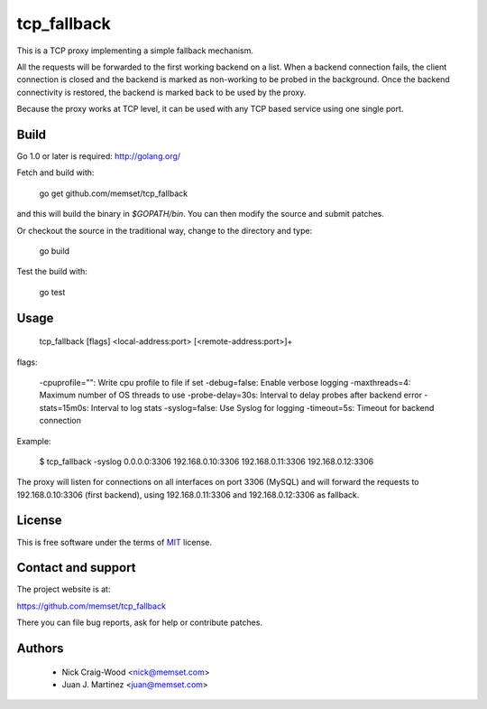tcp_fallback
============

This is a TCP proxy implementing a simple fallback mechanism.

All the requests will be forwarded to the first working backend on a list. When a backend
connection fails, the client connection is closed and the backend is marked as non-working
to be probed in the background. Once the backend connectivity is restored, the backend is marked
back to be used by the proxy.

Because the proxy works at TCP level, it can be used with any TCP based service using one
single port.

Build
-----

Go 1.0 or later is required: http://golang.org/

Fetch and build with:

  go get github.com/memset/tcp_fallback

and this will build the binary in `$GOPATH/bin`. You can then modify the source and
submit patches.

Or checkout the source in the traditional way, change to the directory
and type:

  go build

Test the build with:

  go test

Usage
-----

  tcp_fallback [flags] <local-address:port> [<remote-address:port>]+

flags:

  -cpuprofile="": Write cpu profile to file if set
  -debug=false: Enable verbose logging
  -maxthreads=4: Maximum number of OS threads to use
  -probe-delay=30s: Interval to delay probes after backend error
  -stats=15m0s: Interval to log stats
  -syslog=false: Use Syslog for logging
  -timeout=5s: Timeout for backend connection


Example:

 $ tcp_fallback -syslog 0.0.0.0:3306 192.168.0.10:3306 192.168.0.11:3306 192.168.0.12:3306

The proxy will listen for connections on all interfaces on port 3306 (MySQL) and will forward
the requests to 192.168.0.10:3306 (first backend), using 192.168.0.11:3306 and 192.168.0.12:3306
as fallback.

License
-------

This is free software under the terms of `MIT`_ license.

.. _`MIT`: http://en.wikipedia.org/wiki/MIT_License

Contact and support
-------------------

The project website is at:

https://github.com/memset/tcp_fallback

There you can file bug reports, ask for help or contribute patches.

Authors
-------

 - Nick Craig-Wood <nick@memset.com>
 - Juan J. Martinez <juan@memset.com>

